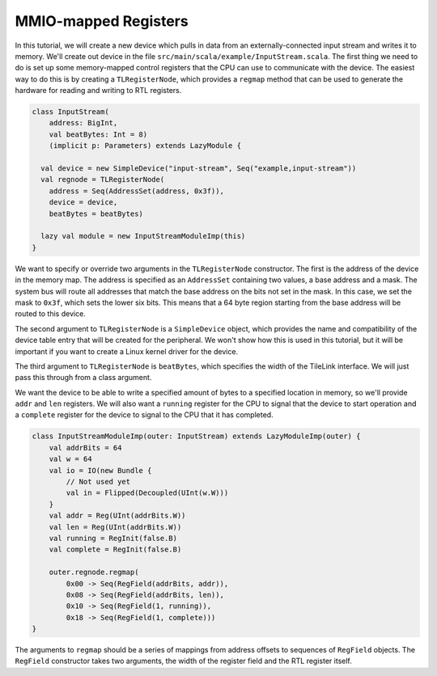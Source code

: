 MMIO-mapped Registers
=====================

In this tutorial, we will create a new device which pulls in data from an
externally-connected input stream and writes it to memory. We'll create out
device in the file ``src/main/scala/example/InputStream.scala``. The first
thing we need to do is set up some memory-mapped control registers that the
CPU can use to communicate with the device. The easiest way to do this is by
creating a ``TLRegisterNode``, which provides a ``regmap`` method that can be
used to generate the hardware for reading and writing to RTL registers.

.. code-block:: scala

    class InputStream(
        address: BigInt,
        val beatBytes: Int = 8)
        (implicit p: Parameters) extends LazyModule {
    
      val device = new SimpleDevice("input-stream", Seq("example,input-stream"))
      val regnode = TLRegisterNode(
        address = Seq(AddressSet(address, 0x3f)),
        device = device,
        beatBytes = beatBytes)
    
      lazy val module = new InputStreamModuleImp(this)
    }

We want to specify or override two arguments in the ``TLRegisterNode``  
constructor. The first is the address of the device in the memory map.
The address is specified as an ``AddressSet`` containing two values, a base
address and a mask. The system bus will route all addresses that match the
base address on the bits not set in the mask. In this case, we set the
mask to ``0x3f``, which sets the lower six bits. This means that a 64 byte
region starting from the base address will be routed to this device.

The second argument to ``TLRegisterNode`` is a ``SimpleDevice`` object, which
provides the name and compatibility of the device table entry that will be
created for the peripheral. We won't show how this is used in this tutorial,
but it will be important if you want to create a Linux kernel driver for
the device.

The third argument to ``TLRegisterNode`` is ``beatBytes``, which specifies
the width of the TileLink interface. We will just pass this through from a
class argument.

We want the device to be able to write a specified amount of bytes to a
specified location in memory, so we'll provide ``addr`` and ``len`` registers.
We will also want a ``running`` register for the CPU to signal that the device
to start operation and a ``complete`` register for the device to signal to
the CPU that it has completed.

.. code-block:: scala

    class InputStreamModuleImp(outer: InputStream) extends LazyModuleImp(outer) {
        val addrBits = 64
        val w = 64
        val io = IO(new Bundle {
            // Not used yet
            val in = Flipped(Decoupled(UInt(w.W)))
        }
        val addr = Reg(UInt(addrBits.W))
        val len = Reg(UInt(addrBits.W))
        val running = RegInit(false.B)
        val complete = RegInit(false.B)

        outer.regnode.regmap(
            0x00 -> Seq(RegField(addrBits, addr)),
            0x08 -> Seq(RegField(addrBits, len)),
            0x10 -> Seq(RegField(1, running)),
            0x18 -> Seq(RegField(1, complete)))
    }

The arguments to ``regmap`` should be a series of mappings from address
offsets to sequences of ``RegField`` objects. The ``RegField`` constructor
takes two arguments, the width of the register field and the RTL register
itself.
